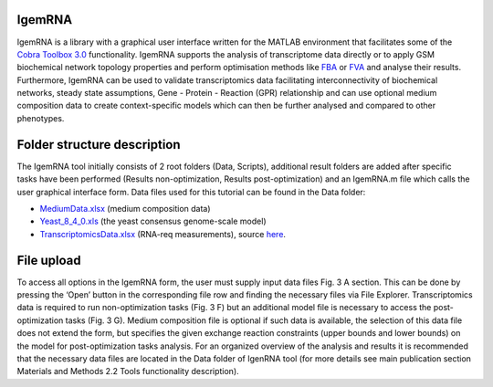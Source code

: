 **********
IgemRNA
**********
IgemRNA is a library with a graphical user interface written for the MATLAB environment that facilitates some of the `Cobra Toolbox 3.0 <https://github.com/opencobra/cobratoolbox/>`_ 
functionality. 
IgemRNA supports the analysis of transcriptome data directly or to apply GSM biochemical network topology properties and perform optimisation methods like `FBA <https://opencobra.github.io/cobratoolbox/latest/modules/analysis/FBA/index.html>`_ 
or `FVA <https://opencobra.github.io/cobratoolbox/stable/modules/analysis/FVA/index.html>`_ and analyse their results. 
Furthermore, IgemRNA can be used to validate transcriptomics data facilitating interconnectivity 
of biochemical networks, steady state assumptions, Gene - Protein - Reaction (GPR) relationship and can use optional medium composition data to create context-specific 
models which can then be further analysed and compared to other phenotypes.

.. image:: https://github.com/BigDataInSilicoBiologyGroup/IgemRNA/blob/main/Supplementary%20Materials%202/Images/IgemRNAForm.png
  :width: 500

**********
Folder structure description
**********
The IgemRNA tool initially consists of 2 root folders (Data, Scripts), additional result folders are added after specific tasks have been performed (Results non-optimization, Results post-optimization)   
and an IgemRNA.m file which calls the user graphical interface form. 
Data files used for this tutorial can be found in the Data folder:

* `MediumData.xlsx <https://github.com/BigDataInSilicoBiologyGroup/IgemRNA_v4/blob/main/Data/MediumData.xlsx>`_ (medium composition data)
* `Yeast_8_4_0.xls <https://github.com/BigDataInSilicoBiologyGroup/IgemRNA_v4/blob/main/Data/Yeast_8_4_0.xls>`_ (the yeast consensus genome-scale model)  
* `TranscriptomicsData.xlsx <https://github.com/BigDataInSilicoBiologyGroup/IgemRNA_v4/blob/main/Data/TranscriptomicsData.xlsx>`_ (RNA-req measurements), source `here <https://www.ncbi.nlm.nih.gov/geo/query/acc.cgi?acc=GSE130549>`_.

**********
File upload
**********
To access all options in the IgemRNA form, the user must supply input data files Fig. 3 A section. This can be done by pressing the ‘Open’ button in the corresponding file row and finding the necessary files via File Explorer. Transcriptomics data is required to run non-optimization tasks (Fig. 3 F) but an additional model file is necessary to access the post-optimization tasks (Fig. 3 G). Medium composition file is optional if such data is available, the selection of this data file does not extend the form, but specifies the given exchange reaction constraints (upper bounds and lower bounds) on the model for post-optimization tasks analysis. For an organized overview of the analysis and results it is recommended that the necessary data files are located in the Data folder of IgenRNA tool (for more details see main publication section Materials and Methods 2.2 Tools functionality description). 

